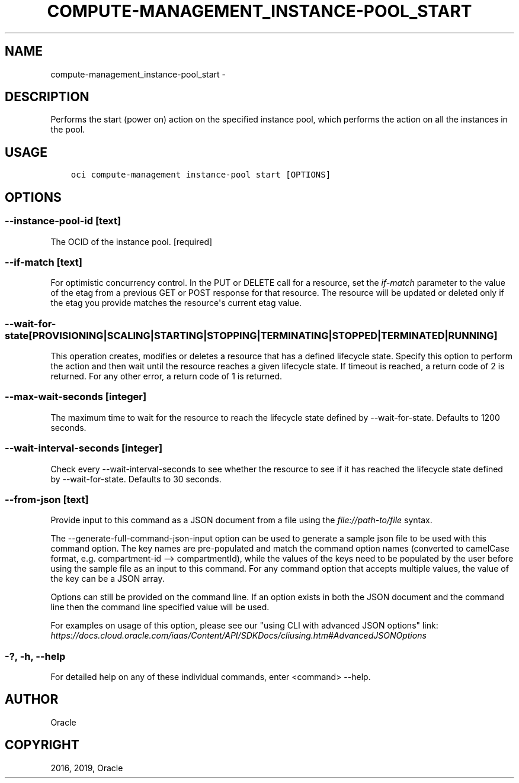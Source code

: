 .\" Man page generated from reStructuredText.
.
.TH "COMPUTE-MANAGEMENT_INSTANCE-POOL_START" "1" "Jun 03, 2019" "2.5.13" "OCI CLI Command Reference"
.SH NAME
compute-management_instance-pool_start \- 
.
.nr rst2man-indent-level 0
.
.de1 rstReportMargin
\\$1 \\n[an-margin]
level \\n[rst2man-indent-level]
level margin: \\n[rst2man-indent\\n[rst2man-indent-level]]
-
\\n[rst2man-indent0]
\\n[rst2man-indent1]
\\n[rst2man-indent2]
..
.de1 INDENT
.\" .rstReportMargin pre:
. RS \\$1
. nr rst2man-indent\\n[rst2man-indent-level] \\n[an-margin]
. nr rst2man-indent-level +1
.\" .rstReportMargin post:
..
.de UNINDENT
. RE
.\" indent \\n[an-margin]
.\" old: \\n[rst2man-indent\\n[rst2man-indent-level]]
.nr rst2man-indent-level -1
.\" new: \\n[rst2man-indent\\n[rst2man-indent-level]]
.in \\n[rst2man-indent\\n[rst2man-indent-level]]u
..
.SH DESCRIPTION
.sp
Performs the start (power on) action on the specified instance pool, which performs the action on all the instances in the pool.
.SH USAGE
.INDENT 0.0
.INDENT 3.5
.sp
.nf
.ft C
oci compute\-management instance\-pool start [OPTIONS]
.ft P
.fi
.UNINDENT
.UNINDENT
.SH OPTIONS
.SS \-\-instance\-pool\-id [text]
.sp
The OCID of the instance pool. [required]
.SS \-\-if\-match [text]
.sp
For optimistic concurrency control. In the PUT or DELETE call for a resource, set the \fIif\-match\fP parameter to the value of the etag from a previous GET or POST response for that resource.  The resource will be updated or deleted only if the etag you provide matches the resource\(aqs current etag value.
.SS \-\-wait\-for\-state [PROVISIONING|SCALING|STARTING|STOPPING|TERMINATING|STOPPED|TERMINATED|RUNNING]
.sp
This operation creates, modifies or deletes a resource that has a defined lifecycle state. Specify this option to perform the action and then wait until the resource reaches a given lifecycle state. If timeout is reached, a return code of 2 is returned. For any other error, a return code of 1 is returned.
.SS \-\-max\-wait\-seconds [integer]
.sp
The maximum time to wait for the resource to reach the lifecycle state defined by \-\-wait\-for\-state. Defaults to 1200 seconds.
.SS \-\-wait\-interval\-seconds [integer]
.sp
Check every \-\-wait\-interval\-seconds to see whether the resource to see if it has reached the lifecycle state defined by \-\-wait\-for\-state. Defaults to 30 seconds.
.SS \-\-from\-json [text]
.sp
Provide input to this command as a JSON document from a file using the \fI\%file://path\-to/file\fP syntax.
.sp
The \-\-generate\-full\-command\-json\-input option can be used to generate a sample json file to be used with this command option. The key names are pre\-populated and match the command option names (converted to camelCase format, e.g. compartment\-id \-\-> compartmentId), while the values of the keys need to be populated by the user before using the sample file as an input to this command. For any command option that accepts multiple values, the value of the key can be a JSON array.
.sp
Options can still be provided on the command line. If an option exists in both the JSON document and the command line then the command line specified value will be used.
.sp
For examples on usage of this option, please see our "using CLI with advanced JSON options" link: \fI\%https://docs.cloud.oracle.com/iaas/Content/API/SDKDocs/cliusing.htm#AdvancedJSONOptions\fP
.SS \-?, \-h, \-\-help
.sp
For detailed help on any of these individual commands, enter <command> \-\-help.
.SH AUTHOR
Oracle
.SH COPYRIGHT
2016, 2019, Oracle
.\" Generated by docutils manpage writer.
.

